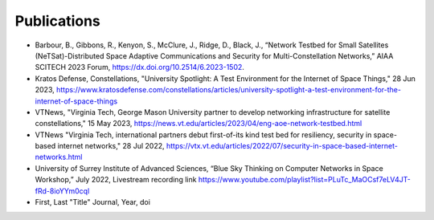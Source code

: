 ============
Publications
============

* Barbour, B., Gibbons, R., Kenyon, S., McClure, J., Ridge, D., Black, J., “Network Testbed for Small Satellites (NeTSat)-Distributed Space Adaptive Communications and Security for Multi-Constellation Networks,” AIAA SCITECH 2023 Forum, https://dx.doi.org/10.2514/6.2023-1502.

* Kratos Defense, Constellations, "University Spotlight: A Test Environment for the Internet of Space Things," 28 Jun 2023, https://www.kratosdefense.com/constellations/articles/university-spotlight-a-test-environment-for-the-internet-of-space-things

* VTNews, "Virginia Tech, George Mason University partner to develop networking infrastructure for satellite constellations," 15 May 2023, https://news.vt.edu/articles/2023/04/eng-aoe-network-testbed.html

* VTNews "Virginia Tech, international partners debut first-of-its kind test bed for resiliency, security in space-based internet networks," 28 Jul 2022, https://vtx.vt.edu/articles/2022/07/security-in-space-based-internet-networks.html

* University of Surrey Institute of Advanced Sciences, “Blue Sky Thinking on Computer Networks in Space Workshop,” July 2022, Livestream recording link https://www.youtube.com/playlist?list=PLuTc_MaOCsf7eLV4JT-fRd-8ioYYm0cql

* First, Last "Title" Journal, Year, doi


